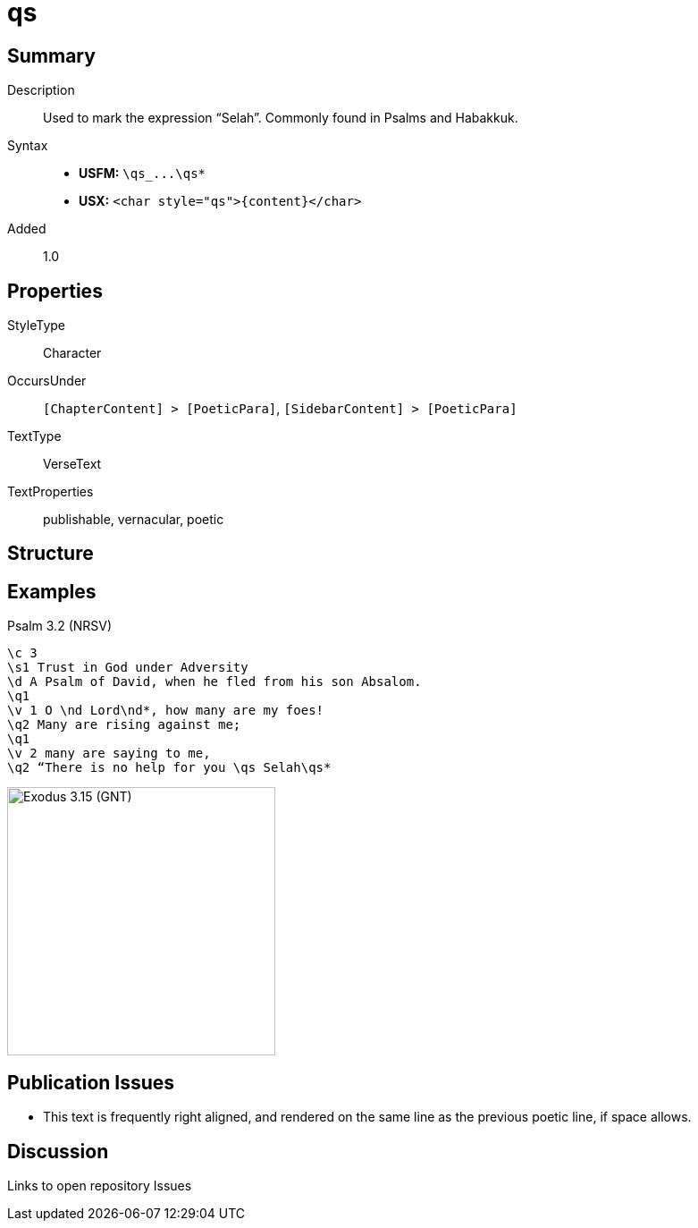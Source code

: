 = qs
:description: Selah
:url-repo: https://github.com/usfm-bible/tcdocs/blob/main/markers/char/qs.adoc
ifndef::localdir[]
:source-highlighter: pygments
:localdir: ../
endif::[]
:imagesdir: {localdir}/images

// tag::public[]

== Summary

Description:: Used to mark the expression “Selah”. Commonly found in Psalms and Habakkuk.
Syntax::
* *USFM:* `+\qs_...\qs*+`
* *USX:* `+<char style="qs">{content}</char>+`
Added:: 1.0

== Properties

StyleType:: Character
OccursUnder:: `[ChapterContent] > [PoeticPara]`, `[SidebarContent] > [PoeticPara]`
TextType:: VerseText
TextProperties:: publishable, vernacular, poetic

== Structure

== Examples

.Psalm 3.2 (NRSV)
[source#src-char-qs_1,usfm,highlight=9]
----
\c 3
\s1 Trust in God under Adversity
\d A Psalm of David, when he fled from his son Absalom.
\q1
\v 1 O \nd Lord\nd*, how many are my foes!
\q2 Many are rising against me;
\q1
\v 2 many are saying to me,
\q2 “There is no help for you \qs Selah\qs*
----

image::char/qs_1.jpg[Exodus 3.15 (GNT),300]

== Publication Issues

* This text is frequently right aligned, and rendered on the same line as the previous poetic line, if space allows.

// end::public[]

== Discussion

Links to open repository Issues